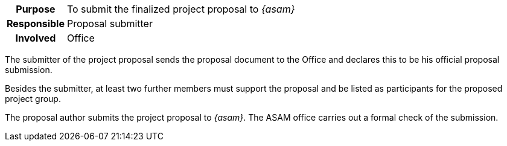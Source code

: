 // tag::long[]
// tag::table[]
[cols="1h,20"]
|===
|Purpose
|To submit the finalized project proposal to __{asam}__

|Responsible
|Proposal submitter

|Involved
|Office
|===
// end::table[]

The submitter of the project proposal sends the proposal document to the Office and declares this to be his official proposal submission.

Besides the submitter, at least two further members must support the proposal and be listed as participants for the proposed project group.
//end::long[]

//tag::short[]
The proposal author submits the project proposal to __{asam}__.
The ASAM office carries out a formal check of the submission.
//end::short[]